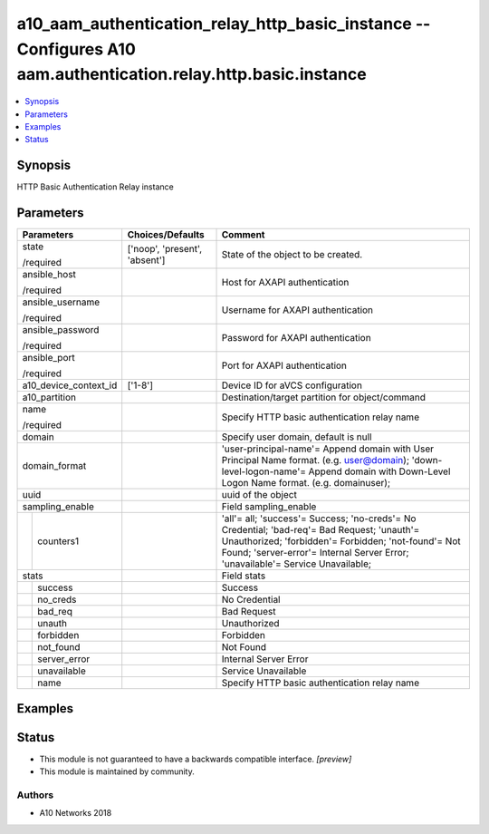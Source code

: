 .. _a10_aam_authentication_relay_http_basic_instance_module:


a10_aam_authentication_relay_http_basic_instance -- Configures A10 aam.authentication.relay.http.basic.instance
===============================================================================================================

.. contents::
   :local:
   :depth: 1


Synopsis
--------

HTTP Basic Authentication Relay instance






Parameters
----------

+-----------------------+-------------------------------+---------------------------------------------------------------------------------------------------------------------------------------------------------------------------------------------------------------------------------------+
| Parameters            | Choices/Defaults              | Comment                                                                                                                                                                                                                               |
|                       |                               |                                                                                                                                                                                                                                       |
|                       |                               |                                                                                                                                                                                                                                       |
+=======================+===============================+=======================================================================================================================================================================================================================================+
| state                 | ['noop', 'present', 'absent'] | State of the object to be created.                                                                                                                                                                                                    |
|                       |                               |                                                                                                                                                                                                                                       |
| /required             |                               |                                                                                                                                                                                                                                       |
+-----------------------+-------------------------------+---------------------------------------------------------------------------------------------------------------------------------------------------------------------------------------------------------------------------------------+
| ansible_host          |                               | Host for AXAPI authentication                                                                                                                                                                                                         |
|                       |                               |                                                                                                                                                                                                                                       |
| /required             |                               |                                                                                                                                                                                                                                       |
+-----------------------+-------------------------------+---------------------------------------------------------------------------------------------------------------------------------------------------------------------------------------------------------------------------------------+
| ansible_username      |                               | Username for AXAPI authentication                                                                                                                                                                                                     |
|                       |                               |                                                                                                                                                                                                                                       |
| /required             |                               |                                                                                                                                                                                                                                       |
+-----------------------+-------------------------------+---------------------------------------------------------------------------------------------------------------------------------------------------------------------------------------------------------------------------------------+
| ansible_password      |                               | Password for AXAPI authentication                                                                                                                                                                                                     |
|                       |                               |                                                                                                                                                                                                                                       |
| /required             |                               |                                                                                                                                                                                                                                       |
+-----------------------+-------------------------------+---------------------------------------------------------------------------------------------------------------------------------------------------------------------------------------------------------------------------------------+
| ansible_port          |                               | Port for AXAPI authentication                                                                                                                                                                                                         |
|                       |                               |                                                                                                                                                                                                                                       |
| /required             |                               |                                                                                                                                                                                                                                       |
+-----------------------+-------------------------------+---------------------------------------------------------------------------------------------------------------------------------------------------------------------------------------------------------------------------------------+
| a10_device_context_id | ['1-8']                       | Device ID for aVCS configuration                                                                                                                                                                                                      |
|                       |                               |                                                                                                                                                                                                                                       |
|                       |                               |                                                                                                                                                                                                                                       |
+-----------------------+-------------------------------+---------------------------------------------------------------------------------------------------------------------------------------------------------------------------------------------------------------------------------------+
| a10_partition         |                               | Destination/target partition for object/command                                                                                                                                                                                       |
|                       |                               |                                                                                                                                                                                                                                       |
|                       |                               |                                                                                                                                                                                                                                       |
+-----------------------+-------------------------------+---------------------------------------------------------------------------------------------------------------------------------------------------------------------------------------------------------------------------------------+
| name                  |                               | Specify HTTP basic authentication relay name                                                                                                                                                                                          |
|                       |                               |                                                                                                                                                                                                                                       |
| /required             |                               |                                                                                                                                                                                                                                       |
+-----------------------+-------------------------------+---------------------------------------------------------------------------------------------------------------------------------------------------------------------------------------------------------------------------------------+
| domain                |                               | Specify user domain, default is null                                                                                                                                                                                                  |
|                       |                               |                                                                                                                                                                                                                                       |
|                       |                               |                                                                                                                                                                                                                                       |
+-----------------------+-------------------------------+---------------------------------------------------------------------------------------------------------------------------------------------------------------------------------------------------------------------------------------+
| domain_format         |                               | 'user-principal-name'= Append domain with User Principal Name format. (e.g. user@domain); 'down-level-logon-name'= Append domain with Down-Level Logon Name format. (e.g. domain\user);                                               |
|                       |                               |                                                                                                                                                                                                                                       |
|                       |                               |                                                                                                                                                                                                                                       |
+-----------------------+-------------------------------+---------------------------------------------------------------------------------------------------------------------------------------------------------------------------------------------------------------------------------------+
| uuid                  |                               | uuid of the object                                                                                                                                                                                                                    |
|                       |                               |                                                                                                                                                                                                                                       |
|                       |                               |                                                                                                                                                                                                                                       |
+-----------------------+-------------------------------+---------------------------------------------------------------------------------------------------------------------------------------------------------------------------------------------------------------------------------------+
| sampling_enable       |                               | Field sampling_enable                                                                                                                                                                                                                 |
|                       |                               |                                                                                                                                                                                                                                       |
|                       |                               |                                                                                                                                                                                                                                       |
+---+-------------------+-------------------------------+---------------------------------------------------------------------------------------------------------------------------------------------------------------------------------------------------------------------------------------+
|   | counters1         |                               | 'all'= all; 'success'= Success; 'no-creds'= No Credential; 'bad-req'= Bad Request; 'unauth'= Unauthorized; 'forbidden'= Forbidden; 'not-found'= Not Found; 'server-error'= Internal Server Error; 'unavailable'= Service Unavailable; |
|   |                   |                               |                                                                                                                                                                                                                                       |
|   |                   |                               |                                                                                                                                                                                                                                       |
+---+-------------------+-------------------------------+---------------------------------------------------------------------------------------------------------------------------------------------------------------------------------------------------------------------------------------+
| stats                 |                               | Field stats                                                                                                                                                                                                                           |
|                       |                               |                                                                                                                                                                                                                                       |
|                       |                               |                                                                                                                                                                                                                                       |
+---+-------------------+-------------------------------+---------------------------------------------------------------------------------------------------------------------------------------------------------------------------------------------------------------------------------------+
|   | success           |                               | Success                                                                                                                                                                                                                               |
|   |                   |                               |                                                                                                                                                                                                                                       |
|   |                   |                               |                                                                                                                                                                                                                                       |
+---+-------------------+-------------------------------+---------------------------------------------------------------------------------------------------------------------------------------------------------------------------------------------------------------------------------------+
|   | no_creds          |                               | No Credential                                                                                                                                                                                                                         |
|   |                   |                               |                                                                                                                                                                                                                                       |
|   |                   |                               |                                                                                                                                                                                                                                       |
+---+-------------------+-------------------------------+---------------------------------------------------------------------------------------------------------------------------------------------------------------------------------------------------------------------------------------+
|   | bad_req           |                               | Bad Request                                                                                                                                                                                                                           |
|   |                   |                               |                                                                                                                                                                                                                                       |
|   |                   |                               |                                                                                                                                                                                                                                       |
+---+-------------------+-------------------------------+---------------------------------------------------------------------------------------------------------------------------------------------------------------------------------------------------------------------------------------+
|   | unauth            |                               | Unauthorized                                                                                                                                                                                                                          |
|   |                   |                               |                                                                                                                                                                                                                                       |
|   |                   |                               |                                                                                                                                                                                                                                       |
+---+-------------------+-------------------------------+---------------------------------------------------------------------------------------------------------------------------------------------------------------------------------------------------------------------------------------+
|   | forbidden         |                               | Forbidden                                                                                                                                                                                                                             |
|   |                   |                               |                                                                                                                                                                                                                                       |
|   |                   |                               |                                                                                                                                                                                                                                       |
+---+-------------------+-------------------------------+---------------------------------------------------------------------------------------------------------------------------------------------------------------------------------------------------------------------------------------+
|   | not_found         |                               | Not Found                                                                                                                                                                                                                             |
|   |                   |                               |                                                                                                                                                                                                                                       |
|   |                   |                               |                                                                                                                                                                                                                                       |
+---+-------------------+-------------------------------+---------------------------------------------------------------------------------------------------------------------------------------------------------------------------------------------------------------------------------------+
|   | server_error      |                               | Internal Server Error                                                                                                                                                                                                                 |
|   |                   |                               |                                                                                                                                                                                                                                       |
|   |                   |                               |                                                                                                                                                                                                                                       |
+---+-------------------+-------------------------------+---------------------------------------------------------------------------------------------------------------------------------------------------------------------------------------------------------------------------------------+
|   | unavailable       |                               | Service Unavailable                                                                                                                                                                                                                   |
|   |                   |                               |                                                                                                                                                                                                                                       |
|   |                   |                               |                                                                                                                                                                                                                                       |
+---+-------------------+-------------------------------+---------------------------------------------------------------------------------------------------------------------------------------------------------------------------------------------------------------------------------------+
|   | name              |                               | Specify HTTP basic authentication relay name                                                                                                                                                                                          |
|   |                   |                               |                                                                                                                                                                                                                                       |
|   |                   |                               |                                                                                                                                                                                                                                       |
+---+-------------------+-------------------------------+---------------------------------------------------------------------------------------------------------------------------------------------------------------------------------------------------------------------------------------+







Examples
--------

.. code-block:: yaml+jinja

    





Status
------




- This module is not guaranteed to have a backwards compatible interface. *[preview]*


- This module is maintained by community.



Authors
~~~~~~~

- A10 Networks 2018

